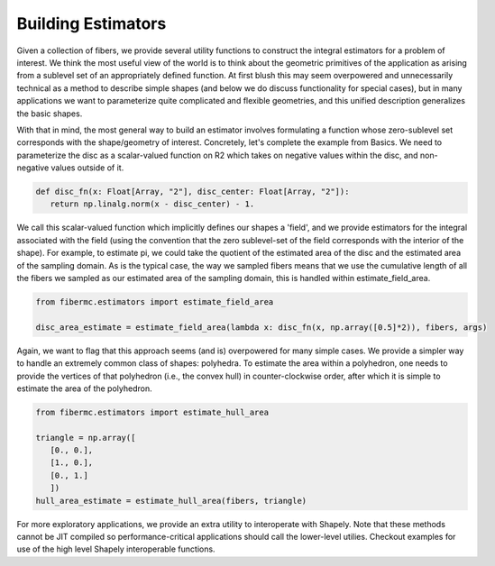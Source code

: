 Building Estimators
===================

Given a collection of fibers, we provide several utility functions to construct the integral estimators for a problem of interest. 
We think the most useful view of the world is to think about the geometric primitives of the application as arising from a sublevel set of 
an appropriately defined function. 
At first blush this may seem overpowered and unnecessarily technical as a method to describe simple shapes (and below we do discuss functionality for 
special cases), but in many applications we want to parameterize quite complicated and flexible geometries, and this unified description generalizes the 
basic shapes.

With that in mind, the most general way to build an estimator involves formulating a function whose zero-sublevel set corresponds with the shape/geometry of interest. 
Concretely, let's complete the example from Basics. 
We need to parameterize the disc as a scalar-valued function on R2 which takes on negative values within the disc, and non-negative values outside of it. 

.. code-block:: python 

   def disc_fn(x: Float[Array, "2"], disc_center: Float[Array, "2"]): 
      return np.linalg.norm(x - disc_center) - 1. 

We call this scalar-valued function which implicitly defines our shapes a 'field', and we provide estimators for the integral associated with the field (using the convention that the zero sublevel-set of the field corresponds with the interior of the shape). 
For example, to estimate pi, we could take the quotient of the estimated area of the disc and the estimated area of the sampling domain. 
As is the typical case, the way we sampled fibers means that we use the cumulative length of all the fibers we sampled as our estimated area of the sampling domain, 
this is handled within estimate_field_area. 

.. code-block:: python 

   from fibermc.estimators import estimate_field_area

   disc_area_estimate = estimate_field_area(lambda x: disc_fn(x, np.array([0.5]*2)), fibers, args) 

Again, we want to flag that this approach seems (and is) overpowered for many simple cases. 
We provide a simpler way to handle an extremely common class of shapes: polyhedra. 
To estimate the area within a polyhedron, one needs to provide the vertices of that polyhedron (i.e., the convex hull) in counter-clockwise order, after which 
it is simple to estimate the area of the polyhedron. 

.. code-block:: python 

   from fibermc.estimators import estimate_hull_area

   triangle = np.array([
      [0., 0.], 
      [1., 0.], 
      [0., 1.]
      ])
   hull_area_estimate = estimate_hull_area(fibers, triangle)

For more exploratory applications, we provide an extra utility to interoperate with Shapely. 
Note that these methods cannot be JIT compiled so performance-critical applications should call the lower-level utilies. 
Checkout examples for use of the high level Shapely interoperable functions. 

